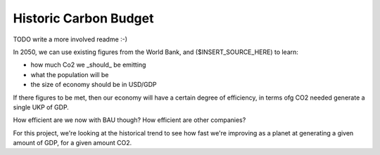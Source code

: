 ======================
Historic Carbon Budget
======================
TODO write a more involved readme :-)

In 2050, we can use existing figures from the World Bank, and ($INSERT_SOURCE_HERE) to learn:

* how much Co2 we _should_ be emitting
* what the population will be
* the size of economy should be in USD/GDP

If there figures to be met, then our economy will have a certain degree of efficiency, in terms ofg CO2 needed generate a single UKP of GDP.

How efficient are we now with BAU though? How efficient are other companies?

For this project, we're looking at the historical trend to see how fast we're improving as a planet at generating a given amount of GDP, for a given amount CO2.